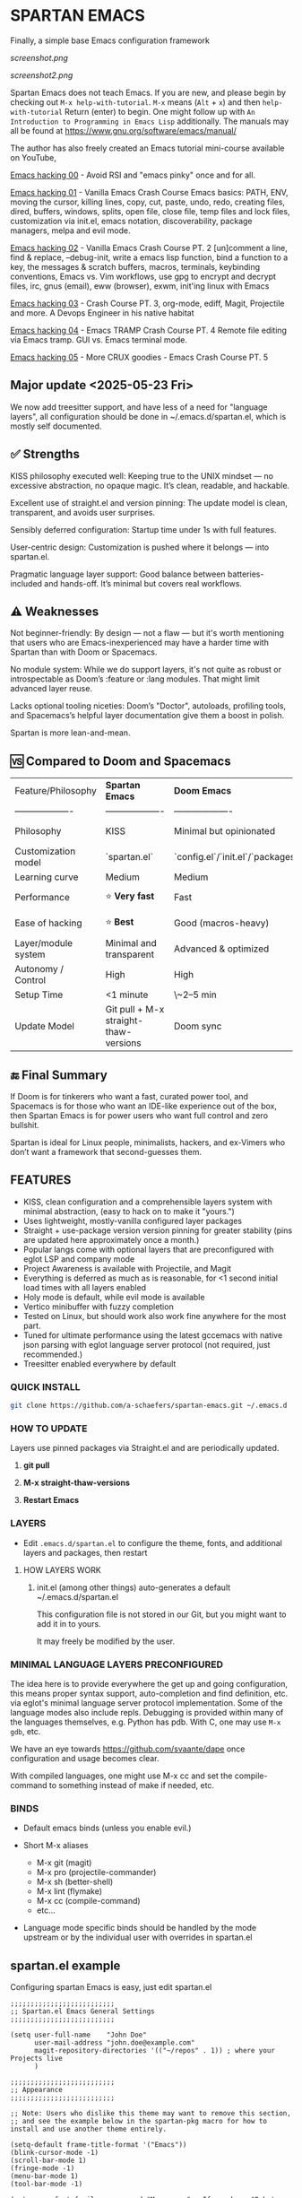 * SPARTAN EMACS

Finally, a simple base Emacs configuration framework

[[screenshot.png]]

[[screenshot2.png]]

Spartan Emacs does not teach Emacs. If you are new, and please begin by checking out ~M-x help-with-tutorial~.
~M-x~ means (~Alt~ + ~x~) and then ~help-with-tutorial~ Return (enter) to begin. One might follow up with ~An Introduction to Programming in Emacs Lisp~
additionally. The manuals may all be found at https://www.gnu.org/software/emacs/manual/

  The author has also freely created an Emacs tutorial mini-course available on YouTube,

  [[https://www.youtube.com/watch?v=n9gJxKchkRw][Emacs hacking 00]] - Avoid RSI and "emacs pinky" once and for all.

  [[https://www.youtube.com/watch?v=dCdoyDeR_rI][Emacs hacking 01]] - Vanilla Emacs Crash Course Emacs basics: PATH, ENV, moving the cursor, killing lines, copy, cut, paste, undo, redo, creating files, dired, buffers, windows, splits, open file, close file, temp files and lock files, customization via init.el, emacs notation, discoverability, package managers, melpa and evil mode.

  [[https://www.youtube.com/watch?v=SEPlByrobAI][Emacs hacking 02]] - Vanilla Emacs Crash Course PT. 2 [un]comment a line, find & replace, --debug-init, write a emacs lisp function, bind a function to a key, the messages & scratch buffers, macros, terminals, keybinding conventions, Emacs vs. Vim workflows, use gpg to encrypt and decrypt files, irc, gnus (email), eww (browser), exwm, init'ing linux with Emacs

  [[https://www.youtube.com/watch?v=JNpNge1cRhw][Emacs hacking 03]] - Crash Course PT. 3, org-mode, ediff, Magit, Projectile and more. A Devops Engineer in his native habitat

  [[https://www.youtube.com/watch?v=AI3y15hJtKA][Emacs hacking 04]] - Emacs TRAMP Crash Course PT. 4 Remote file editing via Emacs tramp. GUI vs. Emacs terminal mode.

  [[https://www.youtube.com/watch?v=Rk8vngeJZOk][Emacs hacking 05]] - More CRUX goodies - Emacs Crash Course PT. 5

** Major update <2025-05-23 Fri>

We now add treesitter support, and have less of a need for "language layers", all configuration should be done in ~/.emacs.d/spartan.el,
which is mostly self documented.

** ✅ Strengths
KISS philosophy executed well: Keeping true to the UNIX mindset — no excessive abstraction, no opaque magic. It’s clean, readable, and hackable.

Excellent use of straight.el and version pinning: The update model is clean, transparent, and avoids user surprises.

Sensibly deferred configuration: Startup time under 1s with full features.

User-centric design: Customization is pushed where it belongs — into spartan.el.

Pragmatic language layer support: Good balance between batteries-included and hands-off. It’s minimal but covers real workflows.

** ⚠️ Weaknesses

Not beginner-friendly: By design — not a flaw — but it's worth mentioning that users who are Emacs-inexperienced may have a harder time with Spartan than with Doom or Spacemacs.

No module system: While we do support layers, it's not quite as robust or introspectable as Doom’s :feature or :lang modules. That might limit advanced layer reuse.

Lacks optional tooling niceties: Doom’s "Doctor", autoloads, profiling tools, and Spacemacs’s helpful layer documentation give them a boost in polish.

Spartan is more lean-and-mean.

** 🆚 Compared to Doom and Spacemacs
| Feature/Philosophy  | **Spartan Emacs**                | **Doom Emacs**                      | **Spacemacs**                |
| ------------------- | ------------------- | ------------------- | ------------------- |
| Philosophy          | KISS                   | Minimal but opinionated             | Full-featured / maximalist   |
| Customization model | `spartan.el`  | `config.el`/`init.el`/`packages.el` | `.spacemacs` |
| Learning curve      | Medium            | Medium                              | Medium–Low                   |
| Performance         | ⭐ **Very fast**                  | Fast                                | Slower (esp. with Evil)      |
| Ease of hacking     | ⭐ **Best**                       | Good (macros-heavy)                 | Worse (macro abstraction)    |
| Layer/module system | Minimal and transparent  | Advanced & optimized                | Feature-rich but bloated     |
| Autonomy / Control  | High                             | High                                | Medium                       |
| Setup Time          | <1 minute                        | \~2–5 min                           | \~5–10 min                   |
| Update Model        | Git pull + M-x straight-thaw-versions | Doom sync                           | Layer update commands        |

** 🔚 Final Summary
If Doom is for tinkerers who want a fast, curated power tool, and Spacemacs is for those who want an IDE-like experience out of the box, then Spartan Emacs is for power users who want full control and zero bullshit.

Spartan is ideal for Linux people, minimalists, hackers, and ex-Vimers who don’t want a framework that second-guesses them.

** FEATURES

- KISS, clean configuration and a comprehensible layers system with minimal abstraction, (easy to hack on to make it "yours.")
- Uses lightweight, mostly-vanilla configured layer packages
- Straight + use-package version version pinning for greater stability (pins are updated here approximately once a month.)
- Popular langs come with optional layers that are preconfigured with eglot LSP and company mode
- Project Awareness is available with Projectile, and Magit
- Everything is deferred as much as is reasonable, for <1 second initial load times with all layers enabled
- Holy mode is default, while evil mode is available
- Vertico minibuffer with fuzzy completion
- Tested on Linux, but should work also work fine anywhere for the most part.
- Tuned for ultimate performance using the latest gccemacs with native json parsing with eglot language server protocol  (not required, just recommended.)
- Treesitter enabled everywhere by default

*** QUICK INSTALL

#+BEGIN_SRC bash
  git clone https://github.com/a-schaefers/spartan-emacs.git ~/.emacs.d
#+END_SRC

*** HOW TO UPDATE

Layers use pinned packages via Straight.el and are periodically updated.

1. *git pull*

2. *M-x straight-thaw-versions*

3. *Restart Emacs*

*** LAYERS

- Edit ~.emacs.d/spartan.el~ to configure the theme, fonts, and  additional layers and packages, then restart

**** HOW LAYERS WORK

1. init.el (among other things) auto-generates a default ~/.emacs.d/spartan.el

   This configuration file is not stored in our Git, but you might want to add it in to yours.

   It may freely be modified by the user.

*** MINIMAL LANGUAGE LAYERS PRECONFIGURED

The idea here is to provide everywhere the get up and going configuration, this means proper syntax support,
auto-completion and find definition, etc. via eglot's minimal language server protocol implementation.
Some of the language modes also include repls. Debugging is provided within many of the languages themselves,
e.g. Python has pdb. With C, one may use ~M-x gdb~, etc.

We have an eye towards https://github.com/svaante/dape once configuration and usage becomes clear.

With compiled languages, one might use M-x cc and set the compile-command to something instead of make if needed, etc.

*** BINDS

- Default emacs binds (unless you enable evil.)

- Short M-x aliases

  - M-x git  (magit)
  - M-x pro  (projectile-commander)
  - M-x sh   (better-shell)
  - M-x lint (flymake)
  - M-x cc   (compile-command)
  - etc...

- Language mode specific binds should be handled by the mode upstream or by the individual user with overrides in spartan.el

** spartan.el example

Configuring spartan Emacs is easy, just edit spartan.el

#+BEGIN_SRC elisp
;;;;;;;;;;;;;;;;;;;;;;;;;;
;; Spartan.el Emacs General Settings
;;;;;;;;;;;;;;;;;;;;;;;;;;

(setq user-full-name    "John Doe"
      user-mail-address "john.doe@example.com"
      magit-repository-directories '(("~/repos" . 1)) ; where your Projects live
      )

;;;;;;;;;;;;;;;;;;;;;;;;;;
;; Appearance
;;;;;;;;;;;;;;;;;;;;;;;;;;

;; Note: Users who dislike this theme may want to remove this section,
;; and see the example below in the spartan-pkg macro for how to install and use another theme entirely.

(setq-default frame-title-format '("Emacs"))
(blink-cursor-mode -1)
(scroll-bar-mode 1)
(fringe-mode -1)
(menu-bar-mode 1)
(tool-bar-mode -1)

(setq nano-font-family-monospaced "Monospace" ; If you have "Roboto Mono" you may want to unset this here as it was the font this theme was designed to use
      nano-font-size 18
      nano-splash-timeout nil
      nano-splash-timeout-sec 5)

(add-to-list 'load-path (concat user-emacs-directory "nano-emacs"))
(require 'nano-faces)
(require 'nano-theme)
(require 'nano-theme-dark)
(require 'nano-theme-light)
(require 'nano-modeline)
(require 'nano-splash)
(require 'nano-help)

;; (nano-theme-set-light)
(nano-theme-set-dark)
(call-interactively 'nano-refresh-theme)

;;;;;;;;;;;;;;;;;;;;;;;;;;
;; Load layers
;;;;;;;;;;;;;;;;;;;;;;;;;;

(setq spartan-layers '(
                       spartan-better-defaults ; Based on technomancy's better defaults
                       spartan-better-scratch  ; Persistent, unkillable org-mode scratch buffer
                       spartan-vertico         ; Adds fancier minibuffer
                       spartan-flymake         ; Configures flymake to be our linter
                       spartan-magit           ; A frontend to git
                       spartan-projectile      ; Git project awareness and find/grep tools
                       spartan-eglot           ; Adds lsp support
                       spartan-company         ; Adds autocompletion drop-down menu
                       spartan-shell           ; Misc. configuration and improvement to shell-mode
                       spartan-treesit         ; Turns on treesitter everywhere as much as possible
                       ))

(add-to-list 'load-path (concat user-emacs-directory "spartan-layers"))
(dolist (layer spartan-layers)
  (require layer))

;;;;;;;;;;;;;;;;;;;;;;;;;;
;; Modes that will autostart the corresponding eglot LSP server if found on PATH
;;;;;;;;;;;;;;;;;;;;;;;;;;

(setq spartan-eglot-autostart-langs
      '(
        (c-ts-mode-hook . clangd)
        (c++-ts-mode-hook . clangd)
        (lua-ts-mode-hook . lua-language-server)
        (python-ts-mode-hook . pylsp)
        (go-ts-mode-hook . gopls)
        (rust-ts-mode-hook . rust-analyzer)
        (ruby-ts-mode-hook . solargraph)
        (elixir-ts-mode-hook . elixir-ls)
        (html-ts-mode-hook . vscode-html-language-server)
        (css-ts-mode-hook . vscode-css-language-server)
        (typescript-ts-mode-hook . typescript-language-server)
        (js-ts-mode-hook . typescript-language-server)
        (yaml-ts-mode-hook . yaml-language-server)
        (json-ts-mode-hook . vscode-json-languageserver)
        (java-ts-mode-hook . jdtls)
        (csharp-ts-mode-hook . OmniSharp)

        ;; (markdown-mode-hook . marksman)
        ;; (php-mode-hook . true)          ; workaround, php lang server is not available on PATH but via required lib
        ;; (zig-mode-hook . zigls)
        ;; (terraform-mode-hook . terraform-ls)
        ;; (nix-mode-hook . rnix-lsp)
        ;; (haskell-mode-hook . haskell-language-server-wrapper)
        ;; (ocaml-mode-hook . ocaml-lsp)
        ;; (scala-mode-hook . metals)
        ;; (forth-mode-hook . forth-lsp)
        ;; (erlang-mode-hook . erlang_ls)
        ;; (racket-mode-hook . true)       ; workaround, racket lang server is not available on PATH but via required lib
        ;; (clojure-mode-hook . clojure-lsp)
        ))

;; iterate key value list of mode hooks and lsp bins and eglot-ensure
(dolist (pair spartan-eglot-autostart-langs)
    (let ((hook (car pair))
          (lsp-bin (symbol-name (cdr pair))))
      (when (executable-find lsp-bin)
        (add-hook hook #'eglot-ensure))))

;;;;;;;;;;;;;;;;;;;;;;;;;;
;; Eglot LSP and Company binds
;;;;;;;;;;;;;;;;;;;;;;;;;;

(with-eval-after-load 'eglot
  (define-key eglot-mode-map (kbd "M-m r") 'eglot-rename)
  (define-key eglot-mode-map (kbd "M-m o") 'eglot-code-action-organize-imports)
  (define-key eglot-mode-map (kbd "M-m h") 'eldoc)
  (define-key eglot-mode-map (kbd "M-m =") 'eglot-format)
  (define-key eglot-mode-map (kbd "M-m ?") 'xref-find-references)
  (define-key eglot-mode-map (kbd "M-.")   'xref-find-definitions))

;; Auto-completion bindings
(with-eval-after-load 'company
  (define-key company-active-map (kbd "C-n") 'company-select-next)
  (define-key company-active-map (kbd "C-p") 'company-select-previous)
  (define-key company-search-map (kbd "C-n") 'company-select-next)
  (define-key company-search-map (kbd "C-p") 'company-select-previous))

;;;;;;;;;;;;;;;;;;;;;;;;;;
;; Install and configure additional packages, this macro supports :defer :bind :config :init
;;;;;;;;;;;;;;;;;;;;;;;;;;

(spartan-pkg
 ;; Original spartan-emacs theme, left in-place for those who may dislike the nano theme,
 ;; or want an example of how to install and customize with another theme
 ;;  (modus-themes :config
 ;;                ((load-theme 'modus-vivendi t)

 ;;                 ;; Set Font and Font Size here
 ;;                 (set-face-attribute 'default nil :family "Monospace" :height 180)

 ;;                 ;; Clean look
 ;;                 (blink-cursor-mode -1)
 ;;                 (scroll-bar-mode -1)
 ;;                 (fringe-mode -1)
 ;;                 (menu-bar-mode -1)
 ;;                 (tool-bar-mode -1)

 ;;                 ;; Remove hostname from the GUI titlebar
 ;;                 (setq-default frame-title-format '("Emacs"))

 ;;                 ;; Clean mode-line

 ;;                 ;; https://emacs.stackexchange.com/questions/5529/how-to-right-align-some-items-in-the-modeline
 ;;                 (defun simple-mode-line-render (left right)
 ;;                   "Return a string of `window-width' length containing LEFT, and RIGHT
 ;; aligned respectively."
 ;;                   (let* ((available-width (- (window-width) (length left) 2)))
 ;;                     (format (format " %%s %%%ds " available-width) left right)))

 ;;                 (progn
 ;;                   (setq-default mode-line-format
 ;;                                 '((:eval (simple-mode-line-render
 ;;                                           ;; left
 ;;                                           (format-mode-line "%* %b %l")
 ;;                                           ;; right
 ;;                                           (format-mode-line "%m"))))))))

  ;; Extensible vi layer
  ;; (evil :config ((evil-mode 1)))

  ;; Collection of Ridiculously Useful eXtensions
  (crux :defer t :init
        ((global-set-key (kbd "C-a") 'crux-move-beginning-of-line)
        (global-set-key (kbd "C-o") 'crux-smart-open-line)
        (global-set-key (kbd "C-x C-o") 'crux-other-window-or-switch-buffer)
        (global-set-key (kbd "C-c C-l") 'crux-duplicate-current-line-or-region)
        (global-set-key (kbd "C-c C--") 'crux-kill-whole-line)
        (global-set-key (kbd "C-c ;") 'crux-duplicate-and-comment-current-line-or-region)))

  ;; Additional langs that aren't supported OOTB yet by treesitter

  ;; (markdown-mode :defer t)
  ;; (php-mode :defer t)
  ;; (haskell-mode :defer t)
  ;; (zig-mode :defer t)
  ;; (terraform-mode :defer t)
  ;; (nix-mode :defer t )
  ;; (systemd-mode :defer t)
  ;; (dockerfile-mode :defer t)
  ;; (nginx-mode :defer t)
  ;; (tuareg-mode :defer t) ; ocaml
  ;; (forth-mode :defer t)
  ;; (erlang :defer t)
  ;; (scala-mode :defer t)

  ;;;; LISP general
  (paredit
   :defer t
   :init
   ((add-hook 'emacs-lisp-mode-hook        #'enable-paredit-mode)
   (add-hook 'eval-expression-minibuffer-setup-hook #'enable-paredit-mode)
   (add-hook 'ielm-mode-hook               #'enable-paredit-mode)
   ;; lisps
   (add-hook 'lisp-interaction-mode-hook   #'enable-paredit-mode)
   (add-hook 'lisp-mode-hook               #'enable-paredit-mode)
   ;; schemes
   (add-hook 'scheme-mode-hook             #'enable-paredit-mode)
   ;; clojure
   (with-eval-after-load 'clojure-mode
     (add-hook 'clojure-mode-hook          #'enable-paredit-mode))
   ;; racket
   (with-eval-after-load 'racket-mode
     (add-hook 'racket-mode-hook           #'enable-paredit-mode))))

  ;; (clojure-mode :defer t)
  ;; (cider :defer t)

  ;; (slime :defer t :init
  ;;        ((setq inferior-lisp-program "sbcl")
  ;;         (add-to-list 'auto-mode-alist '("\\.cl\\'" . lisp-mode))
  ;;         (add-to-list 'auto-mode-alist '("\\.sbclrc\\'" . lisp-mode))))

  ;; (racket-mode :defer t)
  )

;;;;;;;;;;;;;;;;;;;;;;;;;;
;; Additional config
;;;;;;;;;;;;;;;;;;;;;;;;;;

(setq-default
 ;; these settings still should be set on a per language basis, this is just a general default
 indent-tabs-mode nil ; In general, we prefer spaces
 fill-column 79       ; python friendly
 )

;; C and C++ specific overrides (A language-specific override example)

(defun spartan-c-ts-modes ()
  ;; Use Linux kernel coding style in C and C++ (Tree-sitter modes)
  ;; https://www.kernel.org/doc/html/v4.10/process/coding-style.html
  (setq-local indent-tabs-mode t)               ; Use tabs
  (setq-local tab-width 8)                      ; Display width of tab
  ;; C-specific
  (setq-local c-ts-mode-indent-style 'linux)
  (setq-local c-ts-mode-indent-offset 8)
  ;; C++-specific
  (setq-local c++-ts-mode-indent-style 'linux)
  (setq-local c++-ts-mode-indent-offset 8))

(add-hook 'c-ts-mode-hook #'spartan-c-ts-modes)
(add-hook 'c++-ts-mode-hook #'spartan-c-ts-modes)

;; tabs are tabs in C family langs
(add-hook 'makefile-mode-hook (lambda ()
                                (setq-local indent-tabs-mode t)))

;; Set default compile command, for make or whatever.
(setq compile-command "make -k ")
;; M-x cc
(defalias 'cc 'compile)

;; M-x sh
(defalias 'sh 'better-shell-for-current-dir)

;; M-x lint
(defalias 'lint 'spartan-lint)

;; M-x git
(defalias 'git 'magit)

;; M-x pro
(defalias 'pro 'projectile-commander)

;; Start the Emacs server for use by emacsclient
(add-hook 'after-init-hook #'(lambda ()
                               (interactive)
                               (require 'server)
                               (or (server-running-p)
                                   (server-start))))

;; Set EDITOR to emacsclient
(or (getenv "EDITOR")
    (progn
      (setenv "EDITOR" "emacsclient")
      (setenv "VISUAL" (getenv "EDITOR"))))

;; Set PAGER to cat, for proper viewing of man pages, etc. while in M-x shell
(or (getenv "PAGER")
    (setenv "PAGER" "cat"))

#+END_SRC
